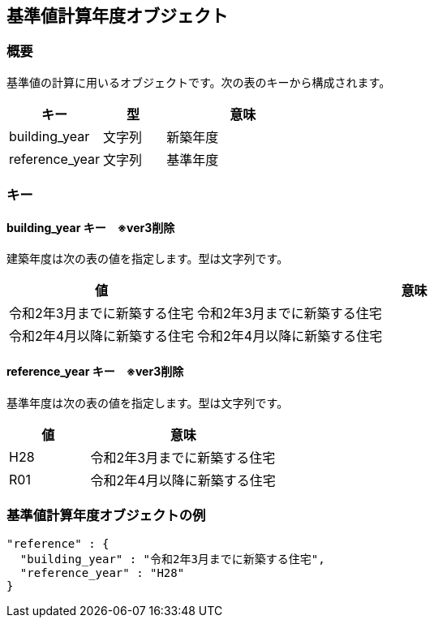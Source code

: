 [[基準値計算年度オブジェクト]]
== 基準値計算年度オブジェクト

=== 概要

基準値の計算に用いるオブジェクトです。次の表のキーから構成されます。

[width="100%",cols="30%, 20%, 50%",options="header",]
|===
|キー |型 |意味
|building_year |文字列 |新築年度
|reference_year |文字列 |基準年度
|===

=== キー

==== building_year キー　※ver3削除

建築年度は次の表の値を指定します。型は文字列です。

[width="100%",cols="30%,70%",options="header",]
|===
|値 |意味
|令和2年3月までに新築する住宅 |令和2年3月までに新築する住宅
|令和2年4月以降に新築する住宅 |令和2年4月以降に新築する住宅
|===

==== reference_year キー　※ver3削除

基準年度は次の表の値を指定します。型は文字列です。

[width="100%",cols="30%,70%",options="header",]
|===
|値 |意味
|H28 |令和2年3月までに新築する住宅
|R01 |令和2年4月以降に新築する住宅
|===

=== 基準値計算年度オブジェクトの例

//[source, json]
----
"reference" : {
  "building_year" : "令和2年3月までに新築する住宅",
  "reference_year" : "H28"
}
----
